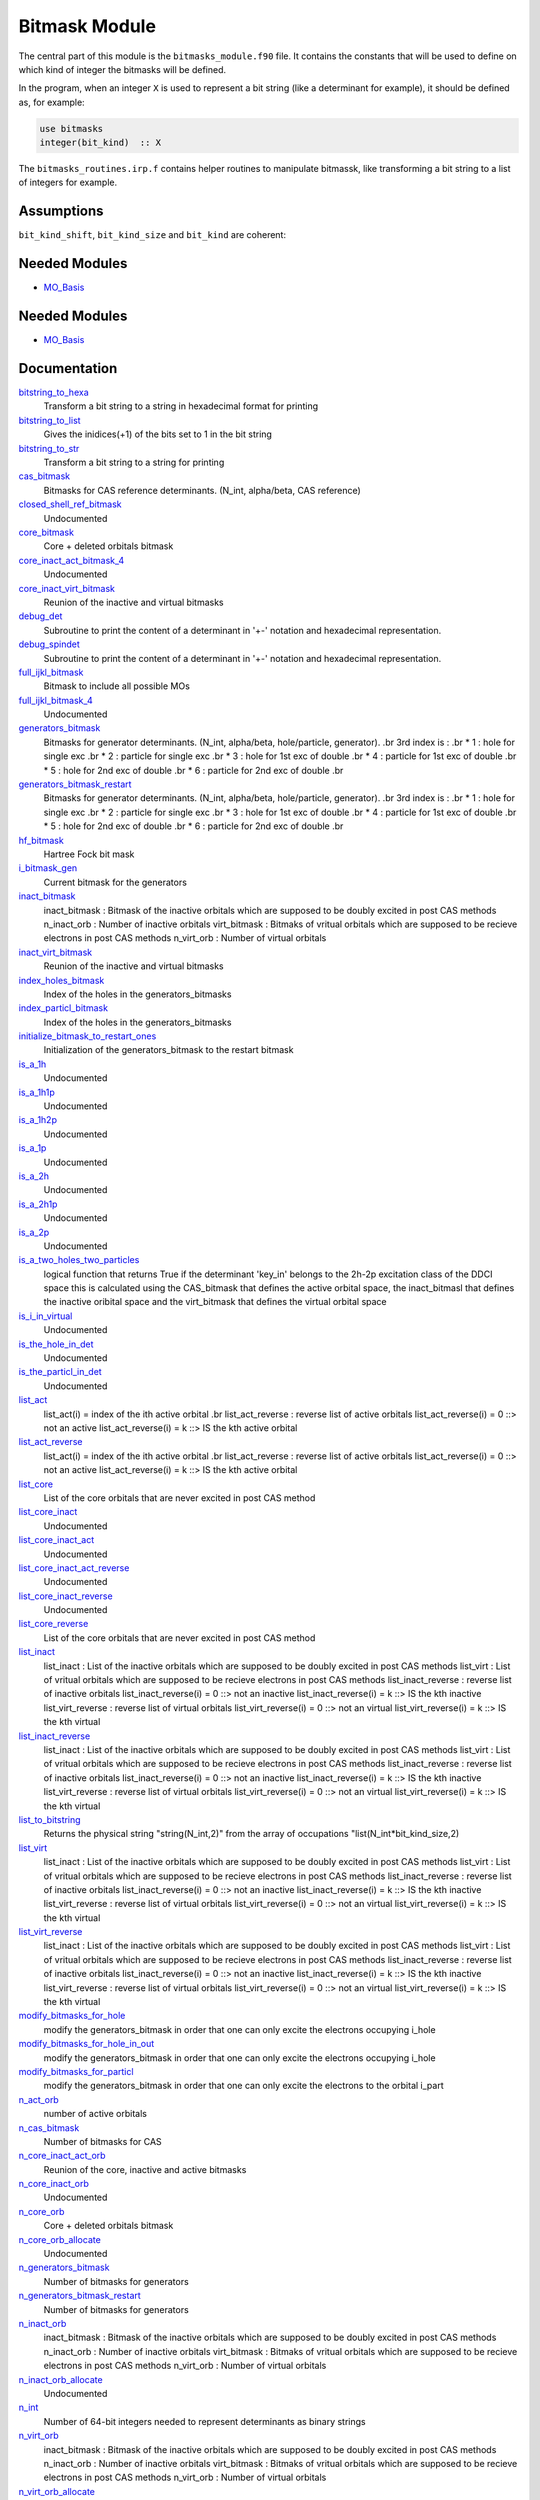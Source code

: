 ==============
Bitmask Module
==============

The central part of this module is the ``bitmasks_module.f90`` file. It contains
the constants that will be used to define on which kind of integer the bitmasks
will be defined.

In the program, when an integer ``X`` is used to represent a bit string (like a determinant
for example), it should be defined as, for example:

.. code-block:: fortran

  use bitmasks
  integer(bit_kind)  :: X


The ``bitmasks_routines.irp.f`` contains helper routines to manipulate bitmassk, like
transforming a bit string to a list of integers for example.

Assumptions
===========

.. Do not edit this section. It was auto-generated from the
.. NEEDED_MODULES_CHILDREN file by the `update_README.py` script.

``bit_kind_shift``, ``bit_kind_size`` and ``bit_kind`` are coherent:

.. code_block:: fortran

  2**bit_kind_shift = bit_kind_size
  bit_kind = bit_kind_size / 8




Needed Modules
==============

.. Do not edit this section It was auto-generated
.. by the `update_README.py` script.

.. image:: tree_dependency.png

* `MO_Basis <http://github.com/LCPQ/quantum_package/tree/master/src/MO_Basis>`_

Needed Modules
==============
.. Do not edit this section It was auto-generated
.. by the `update_README.py` script.


.. image:: tree_dependency.png

* `MO_Basis <http://github.com/LCPQ/quantum_package/tree/master/src/MO_Basis>`_

Documentation
=============
.. Do not edit this section It was auto-generated
.. by the `update_README.py` script.


`bitstring_to_hexa <http://github.com/LCPQ/quantum_package/tree/master/src/Bitmask/bitmasks_routines.irp.f#L98>`_
  Transform a bit string to a string in hexadecimal format for printing


`bitstring_to_list <http://github.com/LCPQ/quantum_package/tree/master/src/Bitmask/bitmasks_routines.irp.f#L1>`_
  Gives the inidices(+1) of the bits set to 1 in the bit string


`bitstring_to_str <http://github.com/LCPQ/quantum_package/tree/master/src/Bitmask/bitmasks_routines.irp.f#L65>`_
  Transform a bit string to a string for printing


`cas_bitmask <http://github.com/LCPQ/quantum_package/tree/master/src/Bitmask/bitmasks.irp.f#L307>`_
  Bitmasks for CAS reference determinants. (N_int, alpha/beta, CAS reference)


`closed_shell_ref_bitmask <http://github.com/LCPQ/quantum_package/tree/master/src/Bitmask/bitmasks.irp.f#L631>`_
  Undocumented


`core_bitmask <http://github.com/LCPQ/quantum_package/tree/master/src/Bitmask/bitmasks.irp.f#L558>`_
  Core + deleted orbitals bitmask


`core_inact_act_bitmask_4 <http://github.com/LCPQ/quantum_package/tree/master/src/Bitmask/bitmasks.irp.f#L46>`_
  Undocumented


`core_inact_virt_bitmask <http://github.com/LCPQ/quantum_package/tree/master/src/Bitmask/bitmasks.irp.f#L526>`_
  Reunion of the inactive and virtual bitmasks


`debug_det <http://github.com/LCPQ/quantum_package/tree/master/src/Bitmask/bitmasks_routines.irp.f#L120>`_
  Subroutine to print the content of a determinant in '+-' notation and
  hexadecimal representation.


`debug_spindet <http://github.com/LCPQ/quantum_package/tree/master/src/Bitmask/bitmasks_routines.irp.f#L155>`_
  Subroutine to print the content of a determinant in '+-' notation and
  hexadecimal representation.


`full_ijkl_bitmask <http://github.com/LCPQ/quantum_package/tree/master/src/Bitmask/bitmasks.irp.f#L18>`_
  Bitmask to include all possible MOs


`full_ijkl_bitmask_4 <http://github.com/LCPQ/quantum_package/tree/master/src/Bitmask/bitmasks.irp.f#L35>`_
  Undocumented


`generators_bitmask <http://github.com/LCPQ/quantum_package/tree/master/src/Bitmask/bitmasks.irp.f#L220>`_
  Bitmasks for generator determinants.
  (N_int, alpha/beta, hole/particle, generator).
  .br
  3rd index is :
  .br
  * 1 : hole     for single exc
  .br
  * 2 : particle for single exc
  .br
  * 3 : hole     for 1st exc of double
  .br
  * 4 : particle for 1st exc of double
  .br
  * 5 : hole     for 2nd exc of double
  .br
  * 6 : particle for 2nd exc of double
  .br


`generators_bitmask_restart <http://github.com/LCPQ/quantum_package/tree/master/src/Bitmask/bitmasks.irp.f#L161>`_
  Bitmasks for generator determinants.
  (N_int, alpha/beta, hole/particle, generator).
  .br
  3rd index is :
  .br
  * 1 : hole     for single exc
  .br
  * 2 : particle for single exc
  .br
  * 3 : hole     for 1st exc of double
  .br
  * 4 : particle for 1st exc of double
  .br
  * 5 : hole     for 2nd exc of double
  .br
  * 6 : particle for 2nd exc of double
  .br


`hf_bitmask <http://github.com/LCPQ/quantum_package/tree/master/src/Bitmask/bitmasks.irp.f#L71>`_
  Hartree Fock bit mask


`i_bitmask_gen <http://github.com/LCPQ/quantum_package/tree/master/src/Bitmask/bitmasks.irp.f#L575>`_
  Current bitmask for the generators


`inact_bitmask <http://github.com/LCPQ/quantum_package/tree/master/src/Bitmask/bitmasks.irp.f#L348>`_
  inact_bitmask : Bitmask of the inactive orbitals which are supposed to be doubly excited
  in post CAS methods
  n_inact_orb   : Number of inactive orbitals
  virt_bitmask  : Bitmaks of vritual orbitals which are supposed to be recieve electrons
  in post CAS methods
  n_virt_orb    : Number of virtual orbitals


`inact_virt_bitmask <http://github.com/LCPQ/quantum_package/tree/master/src/Bitmask/bitmasks.irp.f#L525>`_
  Reunion of the inactive and virtual bitmasks


`index_holes_bitmask <http://github.com/LCPQ/quantum_package/tree/master/src/Bitmask/modify_bitmasks.irp.f#L260>`_
  Index of the holes in the generators_bitmasks


`index_particl_bitmask <http://github.com/LCPQ/quantum_package/tree/master/src/Bitmask/modify_bitmasks.irp.f#L271>`_
  Index of the holes in the generators_bitmasks


`initialize_bitmask_to_restart_ones <http://github.com/LCPQ/quantum_package/tree/master/src/Bitmask/modify_bitmasks.irp.f#L3>`_
  Initialization of the generators_bitmask to the restart bitmask


`is_a_1h <http://github.com/LCPQ/quantum_package/tree/master/src/Bitmask/bitmask_cas_routines.irp.f#L499>`_
  Undocumented


`is_a_1h1p <http://github.com/LCPQ/quantum_package/tree/master/src/Bitmask/bitmask_cas_routines.irp.f#L466>`_
  Undocumented


`is_a_1h2p <http://github.com/LCPQ/quantum_package/tree/master/src/Bitmask/bitmask_cas_routines.irp.f#L477>`_
  Undocumented


`is_a_1p <http://github.com/LCPQ/quantum_package/tree/master/src/Bitmask/bitmask_cas_routines.irp.f#L510>`_
  Undocumented


`is_a_2h <http://github.com/LCPQ/quantum_package/tree/master/src/Bitmask/bitmask_cas_routines.irp.f#L532>`_
  Undocumented


`is_a_2h1p <http://github.com/LCPQ/quantum_package/tree/master/src/Bitmask/bitmask_cas_routines.irp.f#L488>`_
  Undocumented


`is_a_2p <http://github.com/LCPQ/quantum_package/tree/master/src/Bitmask/bitmask_cas_routines.irp.f#L521>`_
  Undocumented


`is_a_two_holes_two_particles <http://github.com/LCPQ/quantum_package/tree/master/src/Bitmask/bitmask_cas_routines.irp.f#L212>`_
  logical function that returns True if the determinant 'key_in'
  belongs to the 2h-2p excitation class of the DDCI space
  this is calculated using the CAS_bitmask that defines the active
  orbital space, the inact_bitmasl that defines the inactive oribital space
  and the virt_bitmask that defines the virtual orbital space


`is_i_in_virtual <http://github.com/LCPQ/quantum_package/tree/master/src/Bitmask/bitmask_cas_routines.irp.f#L543>`_
  Undocumented


`is_the_hole_in_det <http://github.com/LCPQ/quantum_package/tree/master/src/Bitmask/find_hole.irp.f#L1>`_
  Undocumented


`is_the_particl_in_det <http://github.com/LCPQ/quantum_package/tree/master/src/Bitmask/find_hole.irp.f#L29>`_
  Undocumented


`list_act <http://github.com/LCPQ/quantum_package/tree/master/src/Bitmask/bitmasks.irp.f#L609>`_
  list_act(i) = index of the ith active orbital
  .br
  list_act_reverse : reverse list of active orbitals
  list_act_reverse(i) = 0 ::> not an active
  list_act_reverse(i) = k ::> IS the kth active orbital


`list_act_reverse <http://github.com/LCPQ/quantum_package/tree/master/src/Bitmask/bitmasks.irp.f#L610>`_
  list_act(i) = index of the ith active orbital
  .br
  list_act_reverse : reverse list of active orbitals
  list_act_reverse(i) = 0 ::> not an active
  list_act_reverse(i) = k ::> IS the kth active orbital


`list_core <http://github.com/LCPQ/quantum_package/tree/master/src/Bitmask/bitmasks.irp.f#L540>`_
  List of the core orbitals that are never excited in post CAS method


`list_core_inact <http://github.com/LCPQ/quantum_package/tree/master/src/Bitmask/bitmasks.irp.f#L440>`_
  Undocumented


`list_core_inact_act <http://github.com/LCPQ/quantum_package/tree/master/src/Bitmask/bitmasks.irp.f#L495>`_
  Undocumented


`list_core_inact_act_reverse <http://github.com/LCPQ/quantum_package/tree/master/src/Bitmask/bitmasks.irp.f#L496>`_
  Undocumented


`list_core_inact_reverse <http://github.com/LCPQ/quantum_package/tree/master/src/Bitmask/bitmasks.irp.f#L441>`_
  Undocumented


`list_core_reverse <http://github.com/LCPQ/quantum_package/tree/master/src/Bitmask/bitmasks.irp.f#L541>`_
  List of the core orbitals that are never excited in post CAS method


`list_inact <http://github.com/LCPQ/quantum_package/tree/master/src/Bitmask/bitmasks.irp.f#L399>`_
  list_inact : List of the inactive orbitals which are supposed to be doubly excited
  in post CAS methods
  list_virt  : List of vritual orbitals which are supposed to be recieve electrons
  in post CAS methods
  list_inact_reverse : reverse list of inactive orbitals
  list_inact_reverse(i) = 0 ::> not an inactive
  list_inact_reverse(i) = k ::> IS the kth inactive
  list_virt_reverse : reverse list of virtual orbitals
  list_virt_reverse(i) = 0 ::> not an virtual
  list_virt_reverse(i) = k ::> IS the kth virtual


`list_inact_reverse <http://github.com/LCPQ/quantum_package/tree/master/src/Bitmask/bitmasks.irp.f#L401>`_
  list_inact : List of the inactive orbitals which are supposed to be doubly excited
  in post CAS methods
  list_virt  : List of vritual orbitals which are supposed to be recieve electrons
  in post CAS methods
  list_inact_reverse : reverse list of inactive orbitals
  list_inact_reverse(i) = 0 ::> not an inactive
  list_inact_reverse(i) = k ::> IS the kth inactive
  list_virt_reverse : reverse list of virtual orbitals
  list_virt_reverse(i) = 0 ::> not an virtual
  list_virt_reverse(i) = k ::> IS the kth virtual


`list_to_bitstring <http://github.com/LCPQ/quantum_package/tree/master/src/Bitmask/bitmasks_routines.irp.f#L29>`_
  Returns the physical string "string(N_int,2)" from the array of
  occupations "list(N_int*bit_kind_size,2)


`list_virt <http://github.com/LCPQ/quantum_package/tree/master/src/Bitmask/bitmasks.irp.f#L400>`_
  list_inact : List of the inactive orbitals which are supposed to be doubly excited
  in post CAS methods
  list_virt  : List of vritual orbitals which are supposed to be recieve electrons
  in post CAS methods
  list_inact_reverse : reverse list of inactive orbitals
  list_inact_reverse(i) = 0 ::> not an inactive
  list_inact_reverse(i) = k ::> IS the kth inactive
  list_virt_reverse : reverse list of virtual orbitals
  list_virt_reverse(i) = 0 ::> not an virtual
  list_virt_reverse(i) = k ::> IS the kth virtual


`list_virt_reverse <http://github.com/LCPQ/quantum_package/tree/master/src/Bitmask/bitmasks.irp.f#L402>`_
  list_inact : List of the inactive orbitals which are supposed to be doubly excited
  in post CAS methods
  list_virt  : List of vritual orbitals which are supposed to be recieve electrons
  in post CAS methods
  list_inact_reverse : reverse list of inactive orbitals
  list_inact_reverse(i) = 0 ::> not an inactive
  list_inact_reverse(i) = k ::> IS the kth inactive
  list_virt_reverse : reverse list of virtual orbitals
  list_virt_reverse(i) = 0 ::> not an virtual
  list_virt_reverse(i) = k ::> IS the kth virtual


`modify_bitmasks_for_hole <http://github.com/LCPQ/quantum_package/tree/master/src/Bitmask/modify_bitmasks.irp.f#L25>`_
  modify the generators_bitmask in order that one can only excite
  the electrons occupying i_hole


`modify_bitmasks_for_hole_in_out <http://github.com/LCPQ/quantum_package/tree/master/src/Bitmask/modify_bitmasks.irp.f#L60>`_
  modify the generators_bitmask in order that one can only excite
  the electrons occupying i_hole


`modify_bitmasks_for_particl <http://github.com/LCPQ/quantum_package/tree/master/src/Bitmask/modify_bitmasks.irp.f#L83>`_
  modify the generators_bitmask in order that one can only excite
  the electrons to the orbital i_part


`n_act_orb <http://github.com/LCPQ/quantum_package/tree/master/src/Bitmask/bitmasks.irp.f#L596>`_
  number of active orbitals


`n_cas_bitmask <http://github.com/LCPQ/quantum_package/tree/master/src/Bitmask/bitmasks.irp.f#L277>`_
  Number of bitmasks for CAS


`n_core_inact_act_orb <http://github.com/LCPQ/quantum_package/tree/master/src/Bitmask/bitmasks.irp.f#L481>`_
  Reunion of the core, inactive and active bitmasks


`n_core_inact_orb <http://github.com/LCPQ/quantum_package/tree/master/src/Bitmask/bitmasks.irp.f#L458>`_
  Undocumented


`n_core_orb <http://github.com/LCPQ/quantum_package/tree/master/src/Bitmask/bitmasks.irp.f#L559>`_
  Core + deleted orbitals bitmask


`n_core_orb_allocate <http://github.com/LCPQ/quantum_package/tree/master/src/Bitmask/bitmasks.irp.f#L654>`_
  Undocumented


`n_generators_bitmask <http://github.com/LCPQ/quantum_package/tree/master/src/Bitmask/bitmasks.irp.f#L97>`_
  Number of bitmasks for generators


`n_generators_bitmask_restart <http://github.com/LCPQ/quantum_package/tree/master/src/Bitmask/bitmasks.irp.f#L128>`_
  Number of bitmasks for generators


`n_inact_orb <http://github.com/LCPQ/quantum_package/tree/master/src/Bitmask/bitmasks.irp.f#L350>`_
  inact_bitmask : Bitmask of the inactive orbitals which are supposed to be doubly excited
  in post CAS methods
  n_inact_orb   : Number of inactive orbitals
  virt_bitmask  : Bitmaks of vritual orbitals which are supposed to be recieve electrons
  in post CAS methods
  n_virt_orb    : Number of virtual orbitals


`n_inact_orb_allocate <http://github.com/LCPQ/quantum_package/tree/master/src/Bitmask/bitmasks.irp.f#L659>`_
  Undocumented


`n_int <http://github.com/LCPQ/quantum_package/tree/master/src/Bitmask/bitmasks.irp.f#L3>`_
  Number of 64-bit integers needed to represent determinants as binary strings


`n_virt_orb <http://github.com/LCPQ/quantum_package/tree/master/src/Bitmask/bitmasks.irp.f#L351>`_
  inact_bitmask : Bitmask of the inactive orbitals which are supposed to be doubly excited
  in post CAS methods
  n_inact_orb   : Number of inactive orbitals
  virt_bitmask  : Bitmaks of vritual orbitals which are supposed to be recieve electrons
  in post CAS methods
  n_virt_orb    : Number of virtual orbitals


`n_virt_orb_allocate <http://github.com/LCPQ/quantum_package/tree/master/src/Bitmask/bitmasks.irp.f#L664>`_
  Undocumented


`number_of_holes <http://github.com/LCPQ/quantum_package/tree/master/src/Bitmask/bitmask_cas_routines.irp.f#L2>`_
  Function that returns the number of holes in the inact space


`number_of_holes_verbose <http://github.com/LCPQ/quantum_package/tree/master/src/Bitmask/bitmask_cas_routines.irp.f#L408>`_
  function that returns the number of holes in the inact space


`number_of_particles <http://github.com/LCPQ/quantum_package/tree/master/src/Bitmask/bitmask_cas_routines.irp.f#L107>`_
  function that returns the number of particles in the virtual space


`number_of_particles_verbose <http://github.com/LCPQ/quantum_package/tree/master/src/Bitmask/bitmask_cas_routines.irp.f#L438>`_
  function that returns the number of particles in the inact space


`print_det <http://github.com/LCPQ/quantum_package/tree/master/src/Bitmask/bitmasks_routines.irp.f#L138>`_
  Subroutine to print the content of a determinant using the '+-' notation


`print_generators_bitmasks_holes <http://github.com/LCPQ/quantum_package/tree/master/src/Bitmask/modify_bitmasks.irp.f#L169>`_
  Undocumented


`print_generators_bitmasks_holes_for_one_generator <http://github.com/LCPQ/quantum_package/tree/master/src/Bitmask/modify_bitmasks.irp.f#L213>`_
  Undocumented


`print_generators_bitmasks_particles <http://github.com/LCPQ/quantum_package/tree/master/src/Bitmask/modify_bitmasks.irp.f#L191>`_
  Undocumented


`print_generators_bitmasks_particles_for_one_generator <http://github.com/LCPQ/quantum_package/tree/master/src/Bitmask/modify_bitmasks.irp.f#L236>`_
  Undocumented


`print_spindet <http://github.com/LCPQ/quantum_package/tree/master/src/Bitmask/bitmasks_routines.irp.f#L171>`_
  Subroutine to print the content of a determinant using the '+-' notation


`ref_bitmask <http://github.com/LCPQ/quantum_package/tree/master/src/Bitmask/bitmasks.irp.f#L89>`_
  Reference bit mask, used in Slater rules, chosen as Hartree-Fock bitmask


`reunion_of_bitmask <http://github.com/LCPQ/quantum_package/tree/master/src/Bitmask/bitmasks.irp.f#L512>`_
  Reunion of the inactive, active and virtual bitmasks


`reunion_of_cas_inact_bitmask <http://github.com/LCPQ/quantum_package/tree/master/src/Bitmask/bitmasks.irp.f#L641>`_
  Reunion of the inactive, active and virtual bitmasks


`reunion_of_core_inact_act_bitmask <http://github.com/LCPQ/quantum_package/tree/master/src/Bitmask/bitmasks.irp.f#L480>`_
  Reunion of the core, inactive and active bitmasks


`reunion_of_core_inact_bitmask <http://github.com/LCPQ/quantum_package/tree/master/src/Bitmask/bitmasks.irp.f#L467>`_
  Reunion of the core and inactive and virtual bitmasks


`set_bitmask_hole_as_input <http://github.com/LCPQ/quantum_package/tree/master/src/Bitmask/modify_bitmasks.irp.f#L144>`_
  set the generators_bitmask for the holes
  as the input_bimask


`set_bitmask_particl_as_input <http://github.com/LCPQ/quantum_package/tree/master/src/Bitmask/modify_bitmasks.irp.f#L119>`_
  set the generators_bitmask for the particles
  as the input_bimask


`unpaired_alpha_electrons <http://github.com/LCPQ/quantum_package/tree/master/src/Bitmask/bitmasks.irp.f#L584>`_
  Bitmask reprenting the unpaired alpha electrons in the HF_bitmask


`virt_bitmask <http://github.com/LCPQ/quantum_package/tree/master/src/Bitmask/bitmasks.irp.f#L349>`_
  inact_bitmask : Bitmask of the inactive orbitals which are supposed to be doubly excited
  in post CAS methods
  n_inact_orb   : Number of inactive orbitals
  virt_bitmask  : Bitmaks of vritual orbitals which are supposed to be recieve electrons
  in post CAS methods
  n_virt_orb    : Number of virtual orbitals


`virt_bitmask_4 <http://github.com/LCPQ/quantum_package/tree/master/src/Bitmask/bitmasks.irp.f#L57>`_
  Undocumented

